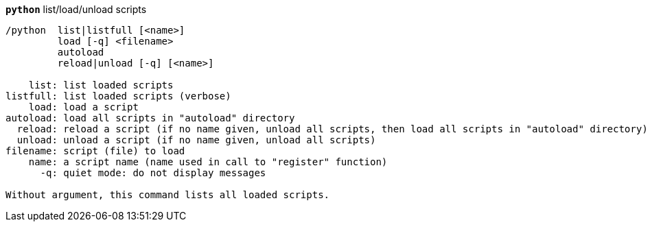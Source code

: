//
// This file is auto-generated by script docgen.py.
// DO NOT EDIT BY HAND!
//
[[command_python_python]]
[command]*`python`* list/load/unload scripts::

----
/python  list|listfull [<name>]
         load [-q] <filename>
         autoload
         reload|unload [-q] [<name>]

    list: list loaded scripts
listfull: list loaded scripts (verbose)
    load: load a script
autoload: load all scripts in "autoload" directory
  reload: reload a script (if no name given, unload all scripts, then load all scripts in "autoload" directory)
  unload: unload a script (if no name given, unload all scripts)
filename: script (file) to load
    name: a script name (name used in call to "register" function)
      -q: quiet mode: do not display messages

Without argument, this command lists all loaded scripts.
----

